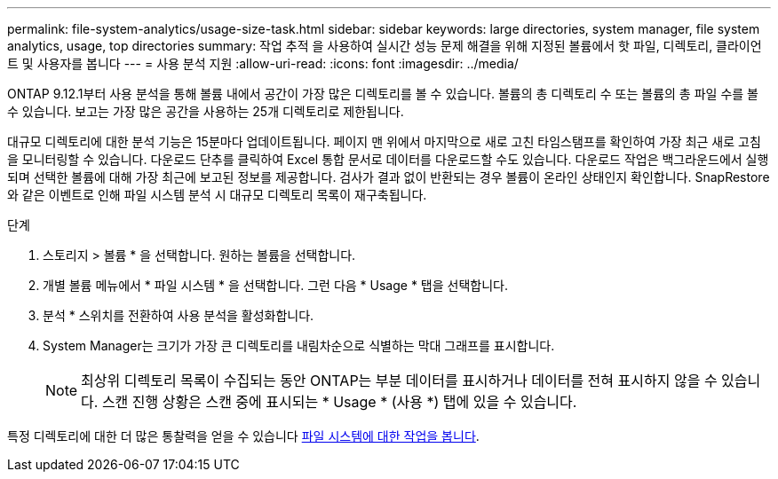 ---
permalink: file-system-analytics/usage-size-task.html 
sidebar: sidebar 
keywords: large directories, system manager, file system analytics, usage, top directories 
summary: 작업 추적 을 사용하여 실시간 성능 문제 해결을 위해 지정된 볼륨에서 핫 파일, 디렉토리, 클라이언트 및 사용자를 봅니다 
---
= 사용 분석 지원
:allow-uri-read: 
:icons: font
:imagesdir: ../media/


[role="lead"]
ONTAP 9.12.1부터 사용 분석을 통해 볼륨 내에서 공간이 가장 많은 디렉토리를 볼 수 있습니다. 볼륨의 총 디렉토리 수 또는 볼륨의 총 파일 수를 볼 수 있습니다. 보고는 가장 많은 공간을 사용하는 25개 디렉토리로 제한됩니다.

대규모 디렉토리에 대한 분석 기능은 15분마다 업데이트됩니다. 페이지 맨 위에서 마지막으로 새로 고친 타임스탬프를 확인하여 가장 최근 새로 고침을 모니터링할 수 있습니다. 다운로드 단추를 클릭하여 Excel 통합 문서로 데이터를 다운로드할 수도 있습니다. 다운로드 작업은 백그라운드에서 실행되며 선택한 볼륨에 대해 가장 최근에 보고된 정보를 제공합니다. 검사가 결과 없이 반환되는 경우 볼륨이 온라인 상태인지 확인합니다. SnapRestore와 같은 이벤트로 인해 파일 시스템 분석 시 대규모 디렉토리 목록이 재구축됩니다.

.단계
. 스토리지 > 볼륨 * 을 선택합니다. 원하는 볼륨을 선택합니다.
. 개별 볼륨 메뉴에서 * 파일 시스템 * 을 선택합니다. 그런 다음 * Usage * 탭을 선택합니다.
. 분석 * 스위치를 전환하여 사용 분석을 활성화합니다.
. System Manager는 크기가 가장 큰 디렉토리를 내림차순으로 식별하는 막대 그래프를 표시합니다.
+

NOTE: 최상위 디렉토리 목록이 수집되는 동안 ONTAP는 부분 데이터를 표시하거나 데이터를 전혀 표시하지 않을 수 있습니다. 스캔 진행 상황은 스캔 중에 표시되는 * Usage * (사용 *) 탭에 있을 수 있습니다.



특정 디렉토리에 대한 더 많은 통찰력을 얻을 수 있습니다 xref:../task_nas_file_system_analytics_view.html[파일 시스템에 대한 작업을 봅니다].
